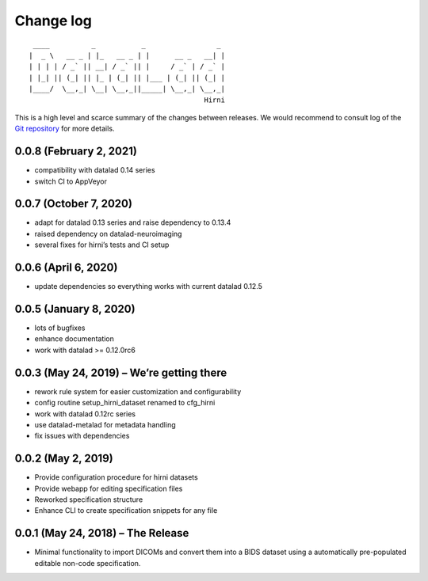 .. This file is auto-converted from CHANGELOG.md (make update-changelog) -- do not edit

Change log
**********
::

    ____          _           _                 _ 
   |  _ \   __ _ | |_   __ _ | |      __ _   __| |
   | | | | / _` || __| / _` || |     / _` | / _` |
   | |_| || (_| || |_ | (_| || |___ | (_| || (_| |
   |____/  \__,_| \__| \__,_||_____| \__,_| \__,_|
                                             Hirni

This is a high level and scarce summary of the changes between releases.
We would recommend to consult log of the `Git
repository <http://github.com/psychoinformatics-de/datalad-hirni>`__ for
more details.

0.0.8 (February 2, 2021)
------------------------

-  compatibility with datalad 0.14 series
-  switch CI to AppVeyor

0.0.7 (October 7, 2020)
-----------------------

-  adapt for datalad 0.13 series and raise dependency to 0.13.4
-  raised dependency on datalad-neuroimaging
-  several fixes for hirni’s tests and CI setup

0.0.6 (April 6, 2020)
---------------------

-  update dependencies so everything works with current datalad 0.12.5

0.0.5 (January 8, 2020)
-----------------------

-  lots of bugfixes
-  enhance documentation
-  work with datalad >= 0.12.0rc6

0.0.3 (May 24, 2019) – We’re getting there
------------------------------------------

-  rework rule system for easier customization and configurability
-  config routine setup_hirni_dataset renamed to cfg_hirni
-  work with datalad 0.12rc series
-  use datalad-metalad for metadata handling
-  fix issues with dependencies

0.0.2 (May 2, 2019)
-------------------

-  Provide configuration procedure for hirni datasets
-  Provide webapp for editing specification files
-  Reworked specification structure
-  Enhance CLI to create specification snippets for any file

0.0.1 (May 24, 2018) – The Release
----------------------------------

-  Minimal functionality to import DICOMs and convert them into a BIDS
   dataset using a automatically pre-populated editable non-code
   specification.
